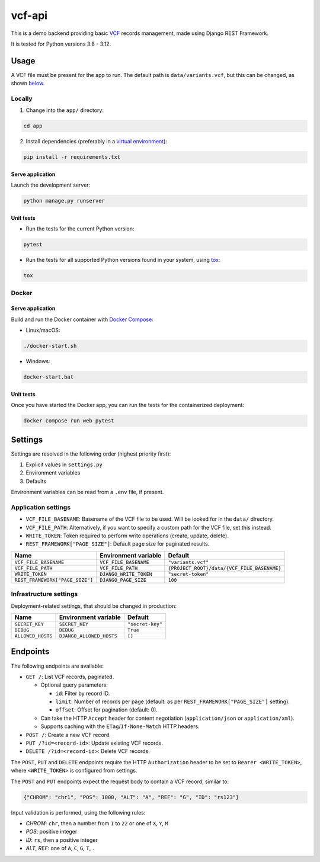 vcf-api
=======

.. image:: https://github.com/amikrop/vcf-api/actions/workflows/main.yml/badge.svg
   :target: https://github.com/amikrop/vcf-api/actions/
   :alt: Workflows

This is a demo backend providing basic `VCF <https://en.wikipedia.org/wiki/Variant_Call_Format>`_ records management, made using Django REST Framework.

It is tested for Python versions 3.8 - 3.12.

Usage
-----

A VCF file must be present for the app to run. The default path is ``data/variants.vcf``,
but this can be changed, as shown `below <https://github.com/amikrop/vcf-api?tab=readme-ov-file#settings>`_.

Locally
*******

1. Change into the ``app/`` directory:

.. code-block:: bash

   cd app

2. Install dependencies (preferably in a `virtual environment <https://docs.python.org/3/tutorial/venv.html>`_):

.. code-block:: bash

   pip install -r requirements.txt

Serve application
~~~~~~~~~~~~~~~~~

Launch the development server:

.. code-block:: bash

   python manage.py runserver

Unit tests
~~~~~~~~~~

* Run the tests for the current Python version:

.. code-block:: bash

   pytest

* Run the tests for all supported Python versions found in your system, using `tox <https://tox.wiki/>`_:

.. code-block:: bash

   tox

Docker
******

Serve application
~~~~~~~~~~~~~~~~~

Build and run the Docker container with `Docker Compose <https://docs.docker.com/compose/>`_:

* Linux/macOS:

.. code-block:: bash

   ./docker-start.sh

* Windows:

.. code-block:: bash

   docker-start.bat

Unit tests
~~~~~~~~~~

Once you have started the Docker app, you can run the tests for the containerized deployment:

.. code-block:: bash

   docker compose run web pytest

Settings
--------

Settings are resolved in the following order (highest priority first):

1. Explicit values in ``settings.py``

2. Environment variables

3. Defaults

Environment variables can be read from a ``.env`` file, if present.

Application settings
********************

* ``VCF_FILE_BASENAME``: Basename of the VCF file to be used. Will be looked for in the ``data/`` directory.
* ``VCF_FILE_PATH``: Alternatively, if you want to specify a custom path for the VCF file, set this instead.
* ``WRITE_TOKEN``: Token required to perform write operations (create, update, delete).
* ``REST_FRAMEWORK["PAGE_SIZE"]``: Default page size for paginated results.

=============================== ====================== ===========================================
Name                            Environment variable   Default
=============================== ====================== ===========================================
``VCF_FILE_BASENAME``           ``VCF_FILE_BASENAME``  ``"variants.vcf"``
``VCF_FILE_PATH``               ``VCF_FILE_PATH``      ``{PROJECT_ROOT}/data/{VCF_FILE_BASENAME}``
``WRITE_TOKEN``                 ``DJANGO_WRITE_TOKEN`` ``"secret-token"``
``REST_FRAMEWORK["PAGE_SIZE"]`` ``DJANGO_PAGE_SIZE``   ``100``
=============================== ====================== ===========================================

Infrastructure settings
***********************

Deployment-related settings, that should be changed in production:

================= ======================== ================
Name              Environment variable     Default
================= ======================== ================
``SECRET_KEY``    ``SECRET_KEY``           ``"secret-key"``
``DEBUG``         ``DEBUG``                ``True``
``ALLOWED_HOSTS`` ``DJANGO_ALLOWED_HOSTS`` ``[]``
================= ======================== ================

Endpoints
---------

The following endpoints are available:

* ``GET /``: List VCF records, paginated.

  * Optional query parameters:

    * ``id``: Filter by record ID.
    * ``limit``: Number of records per page (default: as per ``REST_FRAMEWORK["PAGE_SIZE"]`` setting).
    * ``offset``: Offset for pagination (default: 0).

  * Can take the HTTP ``Accept`` header for content negotiation (``application/json`` or ``application/xml``).
  * Supports caching with the ``ETag``/``If-None-Match`` HTTP headers.

* ``POST /``: Create a new VCF record.
* ``PUT /?id=<record-id>``: Update existing VCF records.
* ``DELETE /?id=<record-id>``: Delete VCF records.

The ``POST``, ``PUT`` and ``DELETE`` endpoints require the HTTP ``Authorization`` header to be set to ``Bearer <WRITE_TOKEN>``,
where ``<WRITE_TOKEN>`` is configured from settings.

The ``POST`` and ``PUT`` endpoints expect the request body to contain a VCF record, similar to:

.. code-block:: json

   {"CHROM": "chr1", "POS": 1000, "ALT": "A", "REF": "G", "ID": "rs123"}

Input validation is performed, using the following rules:

* `CHROM`: ``chr``, then a number from ``1`` to ``22`` or one of ``X``, ``Y``, ``M``
* `POS`: positive integer
* `ID`: ``rs``, then a positive integer
* `ALT`, `REF`: one of ``A``, ``C``, ``G``, ``T``, ``.``
